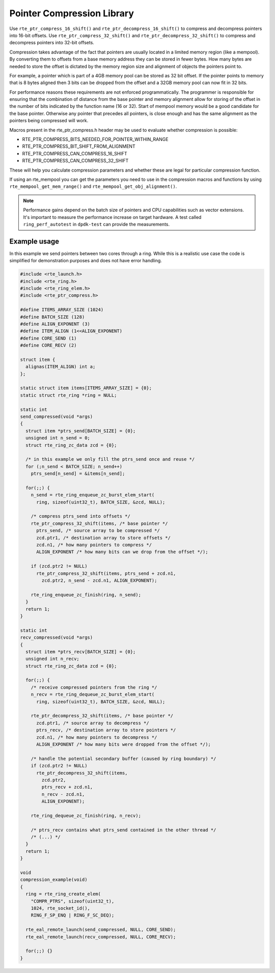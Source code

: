 ..  SPDX-License-Identifier: BSD-3-Clause
    Copyright(c) 2024 Arm Limited.

Pointer Compression Library
===========================

Use ``rte_ptr_compress_16_shift()`` and ``rte_ptr_decompress_16_shift()`` to
compress and decompress pointers into 16-bit offsets.
Use ``rte_ptr_compress_32_shift()`` and ``rte_ptr_decompress_32_shift()`` to
compress and decompress pointers into 32-bit offsets.

Compression takes advantage of the fact that pointers are usually located in a
limited memory region (like a mempool). By converting them to offsets from a
base memory address they can be stored in fewer bytes. How many bytes are needed
to store the offset is dictated by the memory region size and alignment of
objects the pointers point to.

For example, a pointer which is part of a 4GB memory pool can be stored as 32
bit offset. If the pointer points to memory that is 8 bytes aligned then 3 bits
can be dropped from the offset and a 32GB memory pool can now fit in 32 bits.

For performance reasons these requirements are not enforced programmatically.
The programmer is responsible for ensuring that the combination of distance
from the base pointer and memory alignment allow for storing of the offset in
the number of bits indicated by the function name (16 or 32). Start of mempool
memory would be a good candidate for the base pointer. Otherwise any pointer
that precedes all pointers, is close enough and has the same alignment as the
pointers being compressed will work.

Macros present in the rte_ptr_compress.h header may be used to evaluate whether
compression is possible:

*   RTE_PTR_COMPRESS_BITS_NEEDED_FOR_POINTER_WITHIN_RANGE

*   RTE_PTR_COMPRESS_BIT_SHIFT_FROM_ALIGNMENT

*   RTE_PTR_COMPRESS_CAN_COMPRESS_16_SHIFT

*   RTE_PTR_COMPRESS_CAN_COMPRESS_32_SHIFT

These will help you calculate compression parameters and whether these are
legal for particular compression function.

If using an rte_mempool you can get the parameters you need to use in the
compression macros and functions by using ``rte_mempool_get_mem_range()``
and ``rte_mempool_get_obj_alignment()``.

.. note::

    Performance gains depend on the batch size of pointers and CPU capabilities
    such as vector extensions. It's important to measure the performance
    increase on target hardware. A test called ``ring_perf_autotest`` in
    ``dpdk-test`` can provide the measurements.

Example usage
~~~~~~~~~~~~~

In this example we send pointers between two cores through a ring. While this
is a realistic use case the code is simplified for demonstration purposes and
does not have error handling.

.. code-block:: c

    #include <rte_launch.h>
    #include <rte_ring.h>
    #include <rte_ring_elem.h>
    #include <rte_ptr_compress.h>

    #define ITEMS_ARRAY_SIZE (1024)
    #define BATCH_SIZE (128)
    #define ALIGN_EXPONENT (3)
    #define ITEM_ALIGN (1<<ALIGN_EXPONENT)
    #define CORE_SEND (1)
    #define CORE_RECV (2)

    struct item {
      alignas(ITEM_ALIGN) int a;
    };

    static struct item items[ITEMS_ARRAY_SIZE] = {0};
    static struct rte_ring *ring = NULL;

    static int
    send_compressed(void *args)
    {
      struct item *ptrs_send[BATCH_SIZE] = {0};
      unsigned int n_send = 0;
      struct rte_ring_zc_data zcd = {0};

      /* in this example we only fill the ptrs_send once and reuse */
      for (;n_send < BATCH_SIZE; n_send++)
        ptrs_send[n_send] = &items[n_send];

      for(;;) {
        n_send = rte_ring_enqueue_zc_burst_elem_start(
          ring, sizeof(uint32_t), BATCH_SIZE, &zcd, NULL);

        /* compress ptrs_send into offsets */
        rte_ptr_compress_32_shift(items, /* base pointer */
          ptrs_send, /* source array to be compressed */
          zcd.ptr1, /* destination array to store offsets */
          zcd.n1, /* how many pointers to compress */
          ALIGN_EXPONENT /* how many bits can we drop from the offset */);

        if (zcd.ptr2 != NULL)
          rte_ptr_compress_32_shift(items, ptrs_send + zcd.n1,
            zcd.ptr2, n_send - zcd.n1, ALIGN_EXPONENT);

        rte_ring_enqueue_zc_finish(ring, n_send);
      }
      return 1;
    }

    static int
    recv_compressed(void *args)
    {
      struct item *ptrs_recv[BATCH_SIZE] = {0};
      unsigned int n_recv;
      struct rte_ring_zc_data zcd = {0};

      for(;;) {
        /* receive compressed pointers from the ring */
        n_recv = rte_ring_dequeue_zc_burst_elem_start(
          ring, sizeof(uint32_t), BATCH_SIZE, &zcd, NULL);

        rte_ptr_decompress_32_shift(items, /* base pointer */
          zcd.ptr1, /* source array to decompress */
          ptrs_recv, /* destination array to store pointers */
          zcd.n1, /* how many pointers to decompress */
          ALIGN_EXPONENT /* how many bits were dropped from the offset */);

        /* handle the potential secondary buffer (caused by ring boundary) */
        if (zcd.ptr2 != NULL)
          rte_ptr_decompress_32_shift(items,
            zcd.ptr2,
            ptrs_recv + zcd.n1,
            n_recv - zcd.n1,
            ALIGN_EXPONENT);

        rte_ring_dequeue_zc_finish(ring, n_recv);

        /* ptrs_recv contains what ptrs_send contained in the other thread */
        /* (...) */
      }
      return 1;
    }

    void
    compression_example(void)
    {
      ring = rte_ring_create_elem(
        "COMPR_PTRS", sizeof(uint32_t),
        1024, rte_socket_id(),
        RING_F_SP_ENQ | RING_F_SC_DEQ);

      rte_eal_remote_launch(send_compressed, NULL, CORE_SEND);
      rte_eal_remote_launch(recv_compressed, NULL, CORE_RECV);

      for(;;) {}
    }
